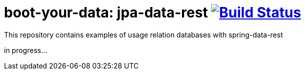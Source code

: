 = boot-your-data: jpa-data-rest image:https://travis-ci.org/daggerok/spring-data-examples.svg?branch=master["Build Status", link="https://travis-ci.org/daggerok/spring-data-examples"]

//tag::content[]

This repository contains examples of usage relation databases with spring-data-rest

in progress...

//end::content[]

